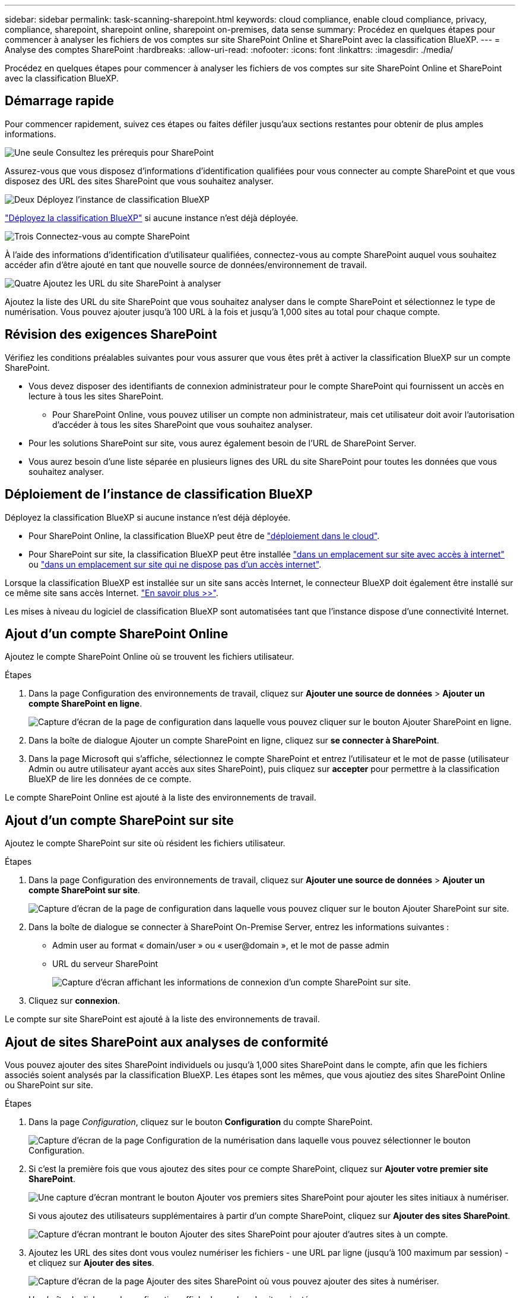 ---
sidebar: sidebar 
permalink: task-scanning-sharepoint.html 
keywords: cloud compliance, enable cloud compliance, privacy, compliance, sharepoint, sharepoint online, sharepoint on-premises, data sense 
summary: Procédez en quelques étapes pour commencer à analyser les fichiers de vos comptes sur site SharePoint Online et SharePoint avec la classification BlueXP. 
---
= Analyse des comptes SharePoint
:hardbreaks:
:allow-uri-read: 
:nofooter: 
:icons: font
:linkattrs: 
:imagesdir: ./media/


[role="lead"]
Procédez en quelques étapes pour commencer à analyser les fichiers de vos comptes sur site SharePoint Online et SharePoint avec la classification BlueXP.



== Démarrage rapide

Pour commencer rapidement, suivez ces étapes ou faites défiler jusqu'aux sections restantes pour obtenir de plus amples informations.

.image:https://raw.githubusercontent.com/NetAppDocs/common/main/media/number-1.png["Une seule"] Consultez les prérequis pour SharePoint
[role="quick-margin-para"]
Assurez-vous que vous disposez d'informations d'identification qualifiées pour vous connecter au compte SharePoint et que vous disposez des URL des sites SharePoint que vous souhaitez analyser.

.image:https://raw.githubusercontent.com/NetAppDocs/common/main/media/number-2.png["Deux"] Déployez l'instance de classification BlueXP
[role="quick-margin-para"]
link:task-deploy-cloud-compliance.html["Déployez la classification BlueXP"^] si aucune instance n'est déjà déployée.

.image:https://raw.githubusercontent.com/NetAppDocs/common/main/media/number-3.png["Trois"] Connectez-vous au compte SharePoint
[role="quick-margin-para"]
À l'aide des informations d'identification d'utilisateur qualifiées, connectez-vous au compte SharePoint auquel vous souhaitez accéder afin d'être ajouté en tant que nouvelle source de données/environnement de travail.

.image:https://raw.githubusercontent.com/NetAppDocs/common/main/media/number-4.png["Quatre"] Ajoutez les URL du site SharePoint à analyser
[role="quick-margin-para"]
Ajoutez la liste des URL du site SharePoint que vous souhaitez analyser dans le compte SharePoint et sélectionnez le type de numérisation. Vous pouvez ajouter jusqu'à 100 URL à la fois et jusqu'à 1,000 sites au total pour chaque compte.



== Révision des exigences SharePoint

Vérifiez les conditions préalables suivantes pour vous assurer que vous êtes prêt à activer la classification BlueXP sur un compte SharePoint.

* Vous devez disposer des identifiants de connexion administrateur pour le compte SharePoint qui fournissent un accès en lecture à tous les sites SharePoint.
+
** Pour SharePoint Online, vous pouvez utiliser un compte non administrateur, mais cet utilisateur doit avoir l'autorisation d'accéder à tous les sites SharePoint que vous souhaitez analyser.


* Pour les solutions SharePoint sur site, vous aurez également besoin de l'URL de SharePoint Server.
* Vous aurez besoin d'une liste séparée en plusieurs lignes des URL du site SharePoint pour toutes les données que vous souhaitez analyser.




== Déploiement de l'instance de classification BlueXP

Déployez la classification BlueXP si aucune instance n'est déjà déployée.

* Pour SharePoint Online, la classification BlueXP peut être de link:task-deploy-cloud-compliance.html["déploiement dans le cloud"^].
* Pour SharePoint sur site, la classification BlueXP peut être installée link:task-deploy-compliance-onprem.html["dans un emplacement sur site avec accès à internet"^] ou link:task-deploy-compliance-dark-site.html["dans un emplacement sur site qui ne dispose pas d'un accès internet"^].


Lorsque la classification BlueXP est installée sur un site sans accès Internet, le connecteur BlueXP doit également être installé sur ce même site sans accès Internet. https://docs.netapp.com/us-en/bluexp-setup-admin/task-quick-start-private-mode.html["En savoir plus >>"^].

Les mises à niveau du logiciel de classification BlueXP sont automatisées tant que l'instance dispose d'une connectivité Internet.



== Ajout d'un compte SharePoint Online

Ajoutez le compte SharePoint Online où se trouvent les fichiers utilisateur.

.Étapes
. Dans la page Configuration des environnements de travail, cliquez sur *Ajouter une source de données* > *Ajouter un compte SharePoint en ligne*.
+
image:screenshot_compliance_add_sharepoint_button.png["Capture d'écran de la page de configuration dans laquelle vous pouvez cliquer sur le bouton Ajouter SharePoint en ligne."]

. Dans la boîte de dialogue Ajouter un compte SharePoint en ligne, cliquez sur *se connecter à SharePoint*.
. Dans la page Microsoft qui s'affiche, sélectionnez le compte SharePoint et entrez l'utilisateur et le mot de passe (utilisateur Admin ou autre utilisateur ayant accès aux sites SharePoint), puis cliquez sur *accepter* pour permettre à la classification BlueXP de lire les données de ce compte.


Le compte SharePoint Online est ajouté à la liste des environnements de travail.



== Ajout d'un compte SharePoint sur site

Ajoutez le compte SharePoint sur site où résident les fichiers utilisateur.

.Étapes
. Dans la page Configuration des environnements de travail, cliquez sur *Ajouter une source de données* > *Ajouter un compte SharePoint sur site*.
+
image:screenshot_compliance_add_sharepoint_onprem_button.png["Capture d'écran de la page de configuration dans laquelle vous pouvez cliquer sur le bouton Ajouter SharePoint sur site."]

. Dans la boîte de dialogue se connecter à SharePoint On-Premise Server, entrez les informations suivantes :
+
** Admin user au format « domain/user » ou « user@domain », et le mot de passe admin
** URL du serveur SharePoint
+
image:screenshot_compliance_sharepoint_onprem.png["Capture d'écran affichant les informations de connexion d'un compte SharePoint sur site."]



. Cliquez sur *connexion*.


Le compte sur site SharePoint est ajouté à la liste des environnements de travail.



== Ajout de sites SharePoint aux analyses de conformité

Vous pouvez ajouter des sites SharePoint individuels ou jusqu'à 1,000 sites SharePoint dans le compte, afin que les fichiers associés soient analysés par la classification BlueXP. Les étapes sont les mêmes, que vous ajoutiez des sites SharePoint Online ou SharePoint sur site.

.Étapes
. Dans la page _Configuration_, cliquez sur le bouton *Configuration* du compte SharePoint.
+
image:screenshot_compliance_sharepoint_add_sites.png["Capture d'écran de la page Configuration de la numérisation dans laquelle vous pouvez sélectionner le bouton Configuration."]

. Si c'est la première fois que vous ajoutez des sites pour ce compte SharePoint, cliquez sur *Ajouter votre premier site SharePoint*.
+
image:screenshot_compliance_sharepoint_add_initial_sites.png["Une capture d'écran montrant le bouton Ajouter vos premiers sites SharePoint pour ajouter les sites initiaux à numériser."]

+
Si vous ajoutez des utilisateurs supplémentaires à partir d'un compte SharePoint, cliquez sur *Ajouter des sites SharePoint*.

+
image:screenshot_compliance_sharepoint_add_more_sites.png["Capture d'écran montrant le bouton Ajouter des sites SharePoint pour ajouter d'autres sites à un compte."]

. Ajoutez les URL des sites dont vous voulez numériser les fichiers - une URL par ligne (jusqu'à 100 maximum par session) - et cliquez sur *Ajouter des sites*.
+
image:screenshot_compliance_sharepoint_add_site.png["Capture d'écran de la page Ajouter des sites SharePoint où vous pouvez ajouter des sites à numériser."]

+
Une boîte de dialogue de confirmation affiche le nombre de sites ajoutés.

+
Si la boîte de dialogue répertorie des sites qui n'ont pas pu être ajoutés, capturez ces informations pour résoudre le problème. Dans certains cas, vous pouvez ajouter à nouveau le site avec une URL corrigée.

. Si vous devez ajouter plus de 100 sites pour ce compte, cliquez à nouveau sur *Ajouter des sites SharePoint* jusqu'à ce que vous ayez ajouté tous vos sites pour ce compte (jusqu'à 1,000 sites au total pour chaque compte).
. Activez les analyses de mappage uniquement, ou les analyses de mappage et de classification, sur les fichiers des sites SharePoint.
+
[cols="45,45"]
|===
| À : | Procédez comme suit : 


| Activer les analyses de mappage uniquement sur les fichiers | Cliquez sur *carte* 


| Activez les analyses complètes sur les fichiers | Cliquez sur *carte et classement* 


| Désactiver la numérisation sur les fichiers | Cliquez sur *Off* 
|===


.Résultat
La classification BlueXP commence à analyser les fichiers des sites SharePoint que vous avez ajoutés. Les résultats s'affichent dans le tableau de bord et à d'autres emplacements.



== Suppression d'un site SharePoint des analyses de conformité

Si vous supprimez un site SharePoint à l'avenir ou décidez de ne pas analyser les fichiers d'un site SharePoint, vous pouvez supprimer chaque site SharePoint de la façon dont ses fichiers sont analysés à tout moment. Il vous suffit de cliquer sur *Supprimer le site SharePoint* dans la page Configuration.

image:screenshot_compliance_sharepoint_remove_site.png["Capture d'écran indiquant comment supprimer un site SharePoint unique de la numérisation de leurs fichiers."]

Notez que vous pouvez link:task-managing-compliance.html#removing-a-onedrive-sharepoint-or-google-drive-account-from-bluexp-classification["Supprimez le compte SharePoint complet de la classification BlueXP"] Si vous ne souhaitez plus analyser les données utilisateur du compte SharePoint.

